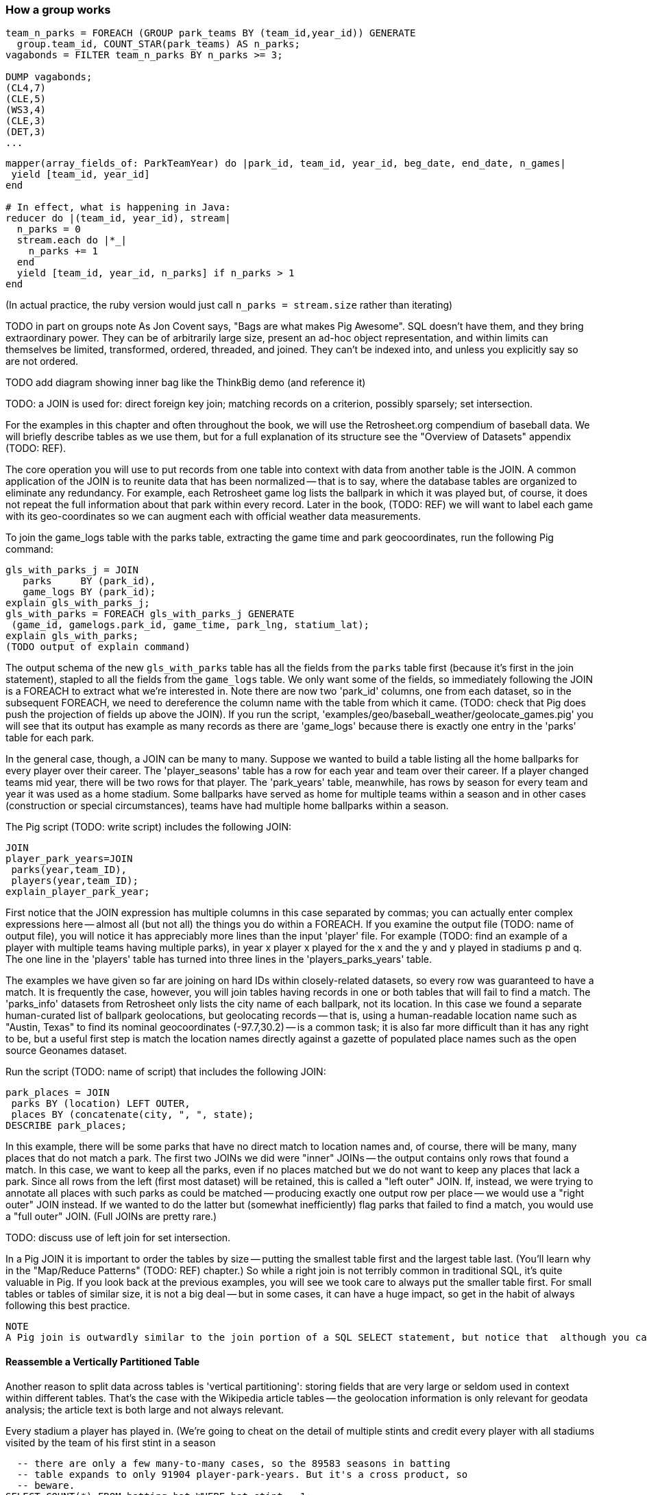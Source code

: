 
=== How a group works

------
team_n_parks = FOREACH (GROUP park_teams BY (team_id,year_id)) GENERATE
  group.team_id, COUNT_STAR(park_teams) AS n_parks;
vagabonds = FILTER team_n_parks BY n_parks >= 3;

DUMP vagabonds;
(CL4,7)
(CLE,5)
(WS3,4)
(CLE,3)
(DET,3)
...
------

------
mapper(array_fields_of: ParkTeamYear) do |park_id, team_id, year_id, beg_date, end_date, n_games|
 yield [team_id, year_id]
end

# In effect, what is happening in Java:
reducer do |(team_id, year_id), stream|
  n_parks = 0
  stream.each do |*_|
    n_parks += 1
  end
  yield [team_id, year_id, n_parks] if n_parks > 1
end
------

(In actual practice, the ruby version would just call `n_parks = stream.size` rather than iterating)


TODO in part on groups note As Jon Covent says, "Bags are what makes Pig Awesome". SQL doesn't have them, and they bring extraordinary power. They can be of arbitrarily large size, present an ad-hoc object representation, and within limits can themselves be limited, transformed, ordered, threaded, and joined.
They can't be indexed into, and unless you explicitly say so are not ordered.

TODO add diagram showing inner bag like the ThinkBig demo (and reference it)

TODO: a JOIN is used for: direct foreign key join; matching records on a criterion, possibly sparsely; set intersection.

For the examples in this chapter and often throughout the book, we will use the Retrosheet.org compendium of baseball data. We will briefly describe tables as we use them, but for a full explanation of its structure see the "Overview of Datasets" appendix (TODO:  REF).

The core operation you will use to put records from one table into context with data from another table is the JOIN. A common application of the JOIN is to reunite data that has been normalized -- that is to say, where the database tables are organized to eliminate any redundancy. For example, each Retrosheet game log lists the ballpark in which it was played but, of course, it does not repeat the full information about that park within every record. Later in the book, (TODO:  REF) we will want to label each game with its geo-coordinates so we can augment each with official weather data measurements.

To join the game_logs table with the parks table, extracting the game time and park geocoordinates, run the following Pig command:

------
gls_with_parks_j = JOIN
   parks     BY (park_id),
   game_logs BY (park_id);
explain gls_with_parks_j;
gls_with_parks = FOREACH gls_with_parks_j GENERATE
 (game_id, gamelogs.park_id, game_time, park_lng, statium_lat);
explain gls_with_parks;
(TODO output of explain command)
------

The output schema of the new `gls_with_parks` table has all the fields from the `parks` table first (because it's first in the join statement), stapled to all the fields from the `game_logs` table. We only want some of the fields, so immediately following the JOIN is a FOREACH to extract what we're interested in. Note there are now two 'park_id' columns, one from each dataset, so in the subsequent FOREACH, we need to dereference the column name with the table from which it came. (TODO: check that Pig does push the projection of fields up above the JOIN). If you run the script, 'examples/geo/baseball_weather/geolocate_games.pig' you will see that its output has example as many records as there are 'game_logs' because there is exactly one entry in the 'parks' table for each park.

In the general case, though, a JOIN can be many to many. Suppose we wanted to build a table listing all the home ballparks for every player over their career. The 'player_seasons' table has a row for each year and team over their career. If a player changed teams mid year, there will be two rows for that player. The 'park_years' table, meanwhile, has rows by season for every team and year it was used as a home stadium. Some ballparks have served as home for multiple teams within a season and in other cases (construction or special circumstances), teams have had multiple home ballparks within a season.

The Pig script (TODO: write script) includes the following JOIN:

------
JOIN
player_park_years=JOIN
 parks(year,team_ID),
 players(year,team_ID);
explain_player_park_year;
------

First notice that the JOIN expression has multiple columns in this case separated by commas; you can actually enter complex expressions here -- almost all (but not all) the things you do within a FOREACH. If you examine the output file (TODO: name of output file), you will notice it has appreciably more lines than the input 'player' file. For example (TODO: find an example of a player with multiple teams having multiple parks), in year x player x played for the x and the y and y played in stadiums p and q. The one line in the 'players' table has turned into three lines in the 'players_parks_years' table.

The examples we have given so far are joining on hard IDs within closely-related datasets, so every row was guaranteed to have a match. It is frequently the case, however, you will join tables having records in one or both tables that will fail to find a match. The 'parks_info' datasets from Retrosheet only lists the city name of each ballpark, not its location. In this case we found a separate human-curated list of ballpark geolocations, but geolocating records -- that is, using a human-readable location name such as "Austin, Texas" to find its nominal geocoordinates (-97.7,30.2) -- is a common task; it is also far more difficult than it has any right to be, but a useful first step is match the location names directly against a gazette of populated place names such as the open source Geonames dataset.

Run the script (TODO: name of script) that includes the following JOIN:

------
park_places = JOIN
 parks BY (location) LEFT OUTER,
 places BY (concatenate(city, ", ", state);
DESCRIBE park_places;
------

In this example, there will be some parks that have no direct match to location names and, of course, there will be many, many places that do not match a park. The first two JOINs we did were "inner" JOINs -- the output contains only rows that found a match. In this case, we want to keep all the parks, even if no places matched but we do not want to keep any places that lack a park. Since all rows from the left (first most dataset) will be retained, this is called a "left outer" JOIN. If, instead, we were trying to annotate all places with such parks as could be matched -- producing exactly one output row per place -- we would use a "right outer" JOIN instead. If we wanted to do the latter but (somewhat inefficiently) flag parks that failed to find a match, you would use a "full outer" JOIN. (Full JOINs are pretty rare.)

TODO: discuss use of left join for set intersection.

In a Pig JOIN it is important to order the tables by size -- putting the smallest table first and the largest table last. (You'll learn why in the "Map/Reduce Patterns" (TODO:  REF) chapter.) So while a right join is not terribly common in traditional SQL, it's quite valuable in Pig. If you look back at the previous examples, you will see we took care to always put the smaller table first. For small tables or tables of similar size, it is not a big deal -- but in some cases, it can have a huge impact, so get in the habit of always following this best practice.

------
NOTE
A Pig join is outwardly similar to the join portion of a SQL SELECT statement, but notice that  although you can place simple expressions in the join expression, you can make no further manipulations to the data whatsoever in that statement. Pig's design philosophy is that each statement corresponds to a specific data transformation, making it very easy to reason about how the script will run; this makes the typical Pig script more long-winded than corresponding SQL statements but clearer for both human and robot to understand.
------

==== Reassemble a Vertically Partitioned Table

Another reason to split data across tables is 'vertical partitioning': storing fields that are very large or seldom used in context within different tables. That's the case with the Wikipedia article tables -- the geolocation information is only relevant for geodata analysis; the article text is both large and not always relevant.



Every stadium a player has played in. (We're going to cheat on the detail of
multiple stints and credit every player with all stadiums visited by the team
of his first stint in a season

------
  -- there are only a few many-to-many cases, so the 89583 seasons in batting
  -- table expands to only 91904 player-park-years. But it's a cross product, so
  -- beware.
SELECT COUNT(*) FROM batting bat WHERE bat.stint = 1;
SELECT bat.player_id, bat.team_id, bat.year_id, pty.park_id
  FROM       batting bat
  INNER JOIN park_team_years pty
    ON bat.year_id = pty.year_id AND bat.team_id = pty.team_id
  WHERE bat.stint = 1
  ORDER BY player_id
  ;
------

What if you only want the distinct player-team-years?
You might naively do a join and then a group by,
or a join and then distinct. Don't do that.

------
  -- DON'T DO THE (pig equivalent) OF THIS to find the distinct teams, years and parks;
  -- it's an extra reduce.
SELECT bat.player_id, bat.nameCommon,
    GROUP_CONCAT(DISTINCT pty.park_id) AS park_ids, COUNT(DISTINCT pty.park_id) AS n_parks,
    GROUP_CONCAT(DISTINCT bat.team_id) AS team_ids,
    MIN(bat.year_id) AS begYear, MAX(bat.year_id) AS endYear
  FROM       bat_war bat
  INNER JOIN park_team_years pty
    ON bat.year_id = pty.year_id AND bat.team_id = pty.team_id
  WHERE bat.stint = 1 AND player_id IS NOT NULL
  GROUP BY player_id
  HAVING begYear > 1900
  ORDER BY n_parks DESC, player_id ASC
  ;
  
  Join bat_yr on (team_id, year_id), pty by (team_id, year_id);
  FOREACH @ GENERATE bat_years::player_id, park_id;
  Group by player_id
  Distinct parks
  
  Cogroup baty by (team_id, year_id), pty by (team_id, year_id);
   distinct park_id, 
------

So now we disclose the most important thing that SQL experts need to break
their brains of:

In SQL, the JOIN is supreme.
In Pig, the GROUP is supreme

A JOIN is, for the most part, just sugar around a COGROUP-and-FLATTEN.
Very often you'll find the simplest path is through COGROUP not JOIN.

In this case, if you start by thinking of the group, you'll see you can eliminate a whole reduce.

(show pig, including a DISTINCT in the fancy-style FOREACH)

==== Join Practicalities

The output of the Join job has one line for each discrete combination of A and B. As you will notice in our Wukong version of the Join, the job receives all the A records for a given key in order, strictly followed by all the B records for that key in order. We have to accumulate all the A records in memory so we know what rows to emit for each B record. All the A records have to be held in memory at the same time, while all the B records simply flutter by; this means that if you have two datasets of wildly different sizes or distribution, it is worth ensuring the Reducer receives the smaller group first. In Wukong, you do this by giving it an earlier-occurring field group label; in Pig, always put the table with the largest number of records per key last in the statement.

==== Direct Join: Extend Records with Uniquely Matching Records from Another Table

* Direct Join:
  - Direct Join: Extend Records with Uniquely Matching Records from Another Table
  - Direct join on foreign key -- ages for each player season
  - join		Combining Related Records by Foreign Key (The solution is an example of a join, or more accurately an equi-join, which is a type of inner join. A join is an operation that combines rows from two tables into one. An equi-join is one in which the join condition is based on an equality condition (e.g., where one department number equals another). An inner join is the original type of join; each row returned contains data from each table.)


Using a join to extend the records in one table with the fields from one matching record in another is a very common pattern. Datasets are commonly stored as tables in 'normalized' form -- that is, having tables structured to minimize redundancy and dependency.

(Replace with the 'people' table)

The global hourly weather dataset has one table giving the metadata for every weather station: identifiers, geocoordinates, elevation, country and so on. The giant tables listing the hourly observations from each weather station are normalized to not repeat the station metadata on each line, only the weather station id. However, later in the book (REF) we'll do geographic analysis of the weather data -- and one of the first tasks will be to denormalize the geocoordinates of each weather station with its observations, letting us group nearby observations.

hang weight, height and BMI off of their OPS (overall hitting); ISO ("isolated power");
and number of stolen bases per time on base (loosely tied to speed)

------
SELECT bat.player_id, peep.nameCommon, begYear,
    peep.weight, peep.height,
    703*peep.weight/(peep.height*peep.height) AS BMI, -- measure of body type
    PA, OPS, ISO
  FROM bat_career bat
  JOIN people peep ON bat.player_id = peep.player_id
  WHERE PA > 500 AND begYear > 1910
  ORDER BY BMI DESC
  ;
------
(add note) Joins on null values are dropped even when both are null. Filter nulls. (I can't come up with a good example of this)
(add note) in contrast, all elements with null in a group _will_ be grouped as null. This can be dangerous when large number of nulls: all go to same reducer


=== SQL-to-Pig-to-Hive Cheatsheet

* SELECT..WHERE
* SELECT...LIMit
* GROUP BY...HAVING
* SELECT WHERE... ORDER BY
* SELECT WHERE... SORT BY (just use reducer sort) ~~ (does reducer in Pig guarantee this?)
* SELECT … DISTRIBUTE BY … SORT BY ...
* SELECT ... CLUSTER BY (equiv of distribute by X sort by X)
* Indexing tips
* CASE...when...then
* Block Sampling / Input pruning
* SELECT country_name, indicator_name, `2011` AS trade_2011 FROM wdi WHERE (indicator_name = 'Trade (% of GDP)' OR indicator_name = 'Broad money (% of GDP)') AND `2011` IS NOT NULL CLUSTER BY indicator_name;

SELECT columns or computations FROM table WHERE condition GROUP BY columns HAVING condition ORDER BY column  [ASC | DESC] LIMIT offset,count;

==== Ready Reckoner: How fast should your Pig fly? --> not sure what this is

TODO: move to the first tuning chapter.

The idea is to have you run through a set of pig scripts with datasets of defined size, measuring the throughput of the core operations. The result is a ready reckoner that lets you estimate how long your job _should_ take (and how many map-reduce stages it will use).


The fundamental Map/Reduce operation is to group a set of records and operate on that group. In fact, it’s a one-liner in Pig:

We can use `GROUP` to assemble an inline list of the stadiums each team played for by year:

------
teams_w_parks = FOREACH (GROUP team_parks BY team_id) GENERATE
    group as team_id, team_park_years.(year_id, park_id);

  -- (ALT,{(ALT01,ALT,1884,1884-04-30,1884-05-31,18)})
  -- (ANA,{(ANA01,ANA,2001,2001-04-10,2001-10-07,81),(ANA01,ANA,2010,2010-04-05,2010-09-29,81),...})
------


The result is always a tuple whose first field is named “group” -- holding the individual group keys in order. The next field has a bag of each the full input record with all its keys, even the group key.

Here’s a Wukong script that illustrates what is going on:

------
(TODO: Wukong script)
------

* Set operations summary
  - group2	setops	Determining Whether Two Tables Have the Same Data (is symmetric difference empty)  -
  - group2	setops	Retrieving Values from One Table That Do Not Exist in Another (set difference; players in batting but not pitching -- or in one but not other (symmetric difference)
  - group2	setops	Group Elements From Multiple Tables On A Common Attribute (COGROUP)
  - group2	setops	GROUP/COGROUP To Restructure Tables
  - group2	setops	Partition a Set into Subsets: SPLIT, but keep in mind that the SPLIT operation doesn't short-circuit.
  - group2	setops	Union of Sets UNION-then-DISTINCT, or COGROUP (note that it doesn't dedupe, doesn't order, and doesn't check for same schema. career stats tables; do it with cogroup, not union-distinct)
  - group2	setops	Prepare a Distinct Set from a Collection of Records: DISTINCT
  - group2	setops	Difference (in a but not in b): cogroup keep only empty (non-allstars)
  - group2	setops	Symmetric difference: in A or B but not in A intersect B -- do this with aggregation: count 0 or 1 and only keep 1
  - group2	setops	Equality (use symmetric difference): result should be empty
  - group2	setops	http://datafu.incubator.apache.org/docs/datafu/guide/set-operations.html and http://www.cs.tufts.edu/comp/150CPA/notes/Advanced_Pig.pdf


